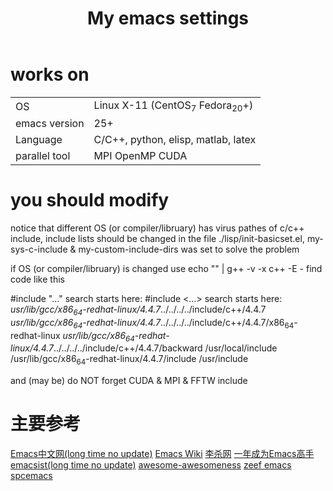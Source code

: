 #+TITLE: My emacs settings

* works on
| OS            | Linux X-11 (CentOS_7 Fedora_20+)    |
| emacs version | 25+                                 |
| Language      | C/C++, python, elisp, matlab, latex |
| parallel tool | MPI OpenMP CUDA                     |
* you should modify 
 notice that different OS (or compiler/libruary) has virus pathes of c/c++ include, include lists should be changed
 in the file ./lisp/init-basicset.el, my-sys-c-include & my-custom-include-dirs was set to solve the problem

 if OS (or compiler/libruary) is changed use    echo "" | g++ -v -x c++ -E -
 find code like this

 #include "..." search starts here:
 #include <...> search starts here:
 /usr/lib/gcc/x86_64-redhat-linux/4.4.7/../../../../include/c++/4.4.7
 /usr/lib/gcc/x86_64-redhat-linux/4.4.7/../../../../include/c++/4.4.7/x86_64-redhat-linux
 /usr/lib/gcc/x86_64-redhat-linux/4.4.7/../../../../include/c++/4.4.7/backward
 /usr/local/include
 /usr/lib/gcc/x86_64-redhat-linux/4.4.7/include
 /usr/include

 and (may be) do NOT forget CUDA & MPI & FFTW include 

* 主要参考
[[http://www.emacser.com/emacs-resource.htm][Emacs中文网(long time no update)]]
[[http://www.emacswiki.org/][Emacs Wiki]]
[[http://xahlee.org/][李杀网]]
[[http://blog.csdn.net/redguardtoo/article/details/7222501/][一年成为Emacs高手]]
[[http://www.emacsist.com/][emacsist(long time no update)]]
[[https://github.com/bayandin/awesome-awesomeness/][awesome-awesomeness]]
[[https://emacs.zeef.com/ehartc/][zeef emacs]]
[[https://github.com/syl20bnr/spacemacs][spcemacs]]
